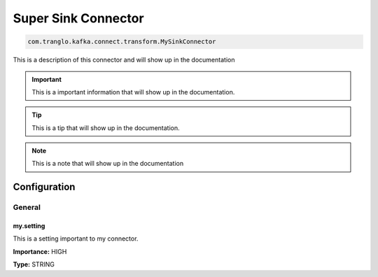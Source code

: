 ====================
Super Sink Connector
====================

.. code-block:: text

    com.tranglo.kafka.connect.transform.MySinkConnector

This is a description of this connector and will show up in the documentation


.. IMPORTANT::
    This is a important information that will show up in the documentation.


.. TIP::
    This is a tip that will show up in the documentation.


.. NOTE::
    This is a note that will show up in the documentation




-------------
Configuration
-------------
^^^^^^^
General
^^^^^^^


""""""""""
my.setting
""""""""""

This is a setting important to my connector.

**Importance:** HIGH

**Type:** STRING





